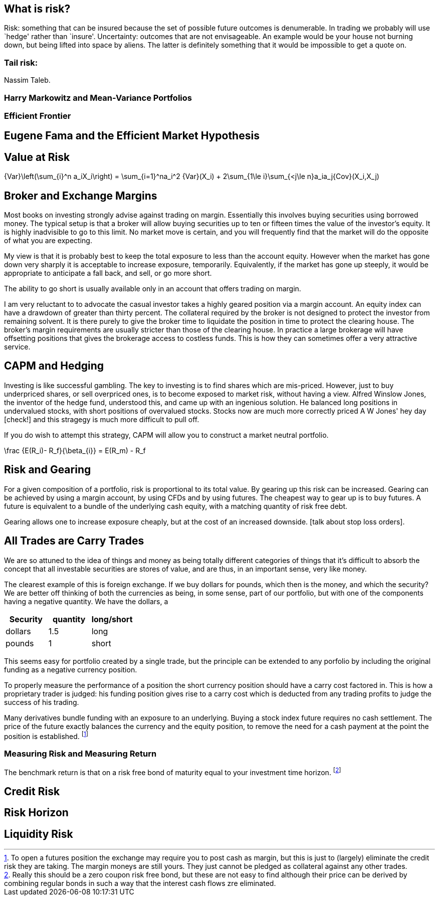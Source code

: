 == What is risk?

Risk: something that can be insured because the set of possible future
outcomes is denumerable. In trading we probably will use `hedge' rather
than `insure'. Uncertainty: outcomes that are not envisageable. An
example would be your house not burning down, but being lifted into
space by aliens. The latter is definitely something that it would be
impossible to get a quote on.

=== Tail risk: 

Nassim Taleb.

=== Harry Markowitz and Mean-Variance Portfolios

=== Efficient Frontier

== Eugene Fama and the Efficient Market Hypothesis

== Value at Risk

$$
{Var}\left(\sum_{i}^n a_iX_i\right) = \sum_{i=1}^na_i^2 {Var}(X_i) + 
2\sum_{1\le i}\sum_{<j\le n}a_ia_j{Cov}(X_i,X_j)
$$


== Broker and Exchange Margins

Most books on investing strongly advise against trading on margin. 
Essentially this involves buying securities using borrowed money.
The typical setup is that a broker will allow buying securities up to ten or fifteen times the value of the investor's equity.
It is highly inadvisible to go to this limit. 
No market move is certain, and you will frequently find that the market will do the opposite of what you are expecting.

My view is that it is probably best to keep the total exposure to less than the account equity. 
However when the market has gone down very sharply it is acceptable to increase exposure, temporarily.
Equivalently, if the market has gone up steeply, it would be appropriate to anticipate
a fall back, and sell, or go more short.

The ability to go short is usually available only in an account that offers trading on margin.

I am very reluctant to to advocate the casual investor takes a highly geared position via a margin account.
An equity index can have a drawdown of greater than thirty percent. 
The collateral required by the broker is not designed to protect the investor from remaining solvent.
It is there purely to give the broker time to liquidate the position in time to protect the clearing house.
The broker's margin requirements are usually stricter than those of the clearing house. 
In practice a large brokerage will have offsetting positions that gives the brokerage 
access to costless funds. This is how they can sometimes offer a very attractive service.

== CAPM and Hedging

Investing is like successful gambling. 
The key to investing is to find shares which are mis-priced.
However, just to buy underpriced shares, or sell overpriced ones, 
is to become exposed to market risk, without having a view.
Alfred Winslow Jones, the inventor of the hedge fund, understood this,
and came up with an ingenious solution.
He balanced long positions in undervalued stocks, with short positions of overvalued stocks.
Stocks now are much more correctly priced A W Jones' hey day [check!] and this stragegy is
much more difficult to pull off. 

If you do wish to attempt this strategy, CAPM will allow you to construct a market neutral
portfolio.

$$
\frac {E(R_i)- R_f}{\beta_{i}}  = E(R_m) - R_f   
$$

////
[not sure this should be here: you don't say anything about trading individual stocks anywhere else]

[[risk-and-gearing]]
////

== Risk and Gearing

For a given composition of a portfolio, risk is proportional to its total value.
By gearing up this risk can be increased. 
Gearing can be achieved by using a margin account, by using CFDs and by using futures.
The cheapest way to gear up is to buy futures. 
A future is equivalent to a bundle of the underlying cash equity, with a  matching quantity of risk free
debt.

Gearing allows one to increase exposure cheaply, but at the cost of an increased downside.
[talk about stop loss orders].


== All Trades are Carry Trades
We are so attuned to the idea of things and money as being totally different categories of things that 
it's difficult to absorb the concept that all investable securities are stores of value, and are thus, in an important sense, very like money.

The clearest example of this is foreign exchange. If we buy dollars for pounds, which then is the money, and which the security? 
We are better off thinking of both the currencies as being, in some sense, part of our portfolio, but with one of the components having a negative quantity. We have the dollars, a  
[options="header"] 
|===
| **Security** | **quantity** | **long/short**
| dollars| 1.5| long
| pounds| 1| short
|===

This seems easy for portfolio created by a single trade, but the principle can be extended to any porfolio by including the original funding as a negative currency position. 

To properly measure the performance of a position the short currency position should have a carry cost factored in. This is how a proprietary trader is judged: his funding position gives rise to a carry cost which is deducted from any trading profits to judge the success of his trading.

Many derivatives bundle funding with an exposure to an underlying. Buying a stock index future requires no cash settlement. The price of the future exactly balances the currency and the equity position, to remove the need for a cash payment at the point the position is established. footnote:[To open a futures position the exchange may require you to post cash as margin, but this is just to (largely) eliminate the credit risk they are taking. The margin moneys are still yours. They just cannot be pledged as collateral against any other trades. ]


=== Measuring Risk and Measuring Return
The benchmark return is that on a risk free bond of maturity equal to your investment time horizon. footnote:[Really this should be a zero coupon risk free bond,  but these are not easy to find although their price can be derived by combining regular bonds in such a way that the interest cash flows zre eliminated.]

== Credit Risk

== Risk Horizon

== Liquidity Risk
